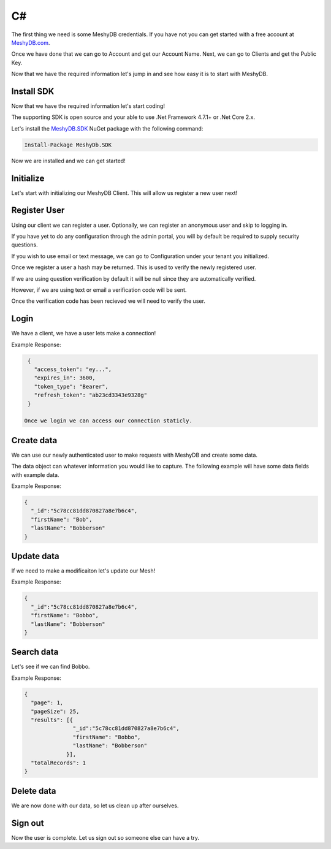 .. role:: required

.. role:: type

==
C#
==
The first thing we need is some MeshyDB credentials. If you have not you can get started with a free account at `MeshyDB.com <https://meshydb.com/>`_.

Once we have done that we can go to Account and get our Account Name. Next, we can go to Clients and get the Public Key.

Now that we have the required information let's jump in and see how easy it is to start with MeshyDB.

.. |parameters| raw:: html

   <h4>Parameters</h4>
  
-----------
Install SDK
-----------
Now that we have the required information let's start coding!

The  supporting SDK is open source and your able to use .Net Framework 4.7.1+ or .Net Core 2.x.

Let's install the `MeshyDB.SDK <https://www.nuget.org/packages/MeshyDB.SDK/>`_ NuGet package with the following command:

.. code-block:: powershell

   Install-Package MeshyDb.SDK

Now we are installed and we can get started!

----------
Initialize
----------
Let's start with initializing our MeshyDB Client. This will allow us register a new user next!

.. tabs::
   
   .. group-tab:: C#
   
      .. code-block:: c#
   
         var client = MeshyClient.Initialize(accountName, publicKey);
         
         // Or if we want to use a different tenant

         client = MeshyClient.Initialize(accountName, tenant, publicKey);

      |parameters|

      accountName : :type:`string`, :required:`required`
         Indicates which account you are connecting for authentication.
      tenant : :type:`string`, :required:`required`
         Indicates which tenant data to use. If not provided, it will use the configured default.
      publicKey : :type:`string`, :required:`required`
         Public accessor for application.

-------------
Register User
-------------
Using our client we can register a user. Optionally, we can register an anonymous user and skip to logging in.

If you have yet to do any configuration through the admin portal, you will by default be required to supply security questions.

If you wish to use email or text message, we can go to Configuration under your tenant you initialized.

.. tabs::
   
   .. group-tab:: C#
   
      .. code-block:: c#
         var registerUser = new RegisterUser(username,password);
         registerUser.EmailAddress = "test@test.com";
         registerUser.PhoneNumber = "+15551234567";

         var securityQuestions = new List<SecurityQuestion>();

         securityQuestions.Add(new SecurityQuestions() {
            Question = "What is the most magical place in the universe?",
            Answer = "MeshyDB!"
         });
         
         registerUser.SecurityQuestions = securityQuestions;
         
         var hash = client.RegisterUser(registerUser);
         
         // Or we just register an anonymous user and take the quick way around

         var anonymousUser = client.RegisterAnonymousUser();

      |parameters|

      username : :type:`string`, :required:`required`
         User name.
      password : :type:`string`, :required:`required`
         User password.
      phoneNumber : :type:`string`, :required:`required` *if using phone verification*
         Phone number of user.
      emailAddress : :type:`string`, :required:`required` *if using email verification*
         Email address of user.
      securityQuestions : :type:`object[]`, :required:`required` *if using question verification*
         Collection of questions and answers used for password recovery if question security is configured.

Once we register a user a hash may be returned. This is used to verify the newly registered user.

If we are using question verification by default it will be null since they are automatically verified.

However, if we are using text or email a verification code will be sent.

Once the verification code has been recieved we will need to verify the user.

-----
Login
-----
We have a client, we have a user lets make a connection!

.. tabs::
   
   .. group-tab:: C#
   
      .. code-block:: c#
   
         var connection = await client.LoginWithPassword(username, password);
         
         // Or log in anonomously if we made an anonymous user
         connection = await client.LoginAnonymouslyAsync(anonymousUser.Username);
         
      |parameters|

      username : :type:`string`, :required:`required`
         User name.
      password : :type:`string`, :required:`required`
         User password.

Example Response:

.. code-block:: json

  {
    "access_token": "ey...",
    "expires_in": 3600,
    "token_type": "Bearer",
    "refresh_token": "ab23cd3343e9328g"
  }
 
 Once we login we can access our connection staticly.

.. tabs::

   .. group-tab:: C#

      .. code-block:: c#

         connection = MeshyClient.CurrentConnection;

-----------
Create data
-----------
We can use our newly authenticated user to make requests with MeshyDB and create some data.

The data object can whatever information you would like to capture. The following example will have some data fields with example data.

.. tabs::
   
   .. group-tab:: C#
   
      .. code-block:: c#
         
         // Mesh Name can be overriden by attribute, otherwise by default it is derived from class name
         [MeshName("Person")]
         public class Person : MeshData
         {
           public string FirstName { get; set; }
           public string LastName { get; set; }
         }

         var person = await MeshyClient.CurrentConnection.Meshes.CreateAsync(new Person() {
           FirstName="Bob",
           LastName="Bobberson"
         });

      |parameters|

      No parameters provided.

Example Response:

.. code-block:: json

  {
    "_id":"5c78cc81dd870827a8e7b6c4",
    "firstName": "Bob",
    "lastName": "Bobberson"
  }

-----------
Update data
-----------
If we need to make a modificaiton let's update our Mesh!

.. tabs::

   .. group-tab:: C#
   
      .. code-block:: c#

         person.FirstName = "Bobbo";

         person = await MeshyClient.CurrentConnection.Meshes.UpdateAsync(person);

      |parameters|

      No parameters provided.

Example Response:

.. code-block:: json

  {
    "_id":"5c78cc81dd870827a8e7b6c4",
    "firstName": "Bobbo",
    "lastName": "Bobberson"
  }

-----------
Search data
-----------
Let's see if we can find Bobbo.

.. tabs::

   .. group-tab:: C#
   
      .. code-block:: c#

         var pagedPersonResult = await MeshyClient.CurrentConnection.Meshes.SearchAsync<Person>(filter, sort, page, pageSize);

      |parameters|

      filter : :type:`string`
         Filter criteria for search. Uses MongoDB format.
      sort : :type:`string`
         How to order results. Uses MongoDB format.
      page : :type:`integer`
         Page number of users to bring back.
      pageSize : :type:`integer`, max: 200, default: 25
         Number of results to bring back per page.

Example Response:

.. code-block:: json

  {
    "page": 1,
    "pageSize": 25,
    "results": [{
                 "_id":"5c78cc81dd870827a8e7b6c4",
                 "firstName": "Bobbo",
                 "lastName": "Bobberson"
               }],
    "totalRecords": 1
  }

-----------
Delete data
-----------
We are now done with our data, so let us clean up after ourselves.

.. tabs::

   .. group-tab:: C#
   
      .. code-block:: c#
      
         await MeshyClient.CurrentConnection.Meshes.DeleteAsync(person);

      |parameters|

      No parameters provided.

--------
Sign out
--------
Now the user is complete. Let us sign out so someone else can have a try.

.. tabs::

   .. group-tab:: C#
   
      .. code-block:: c#

         await MeshyClient.CurrentConnection.SignoutAsync();
         
      |parameters|

      No parameters provided. The client is aware of who needs to be signed out.
